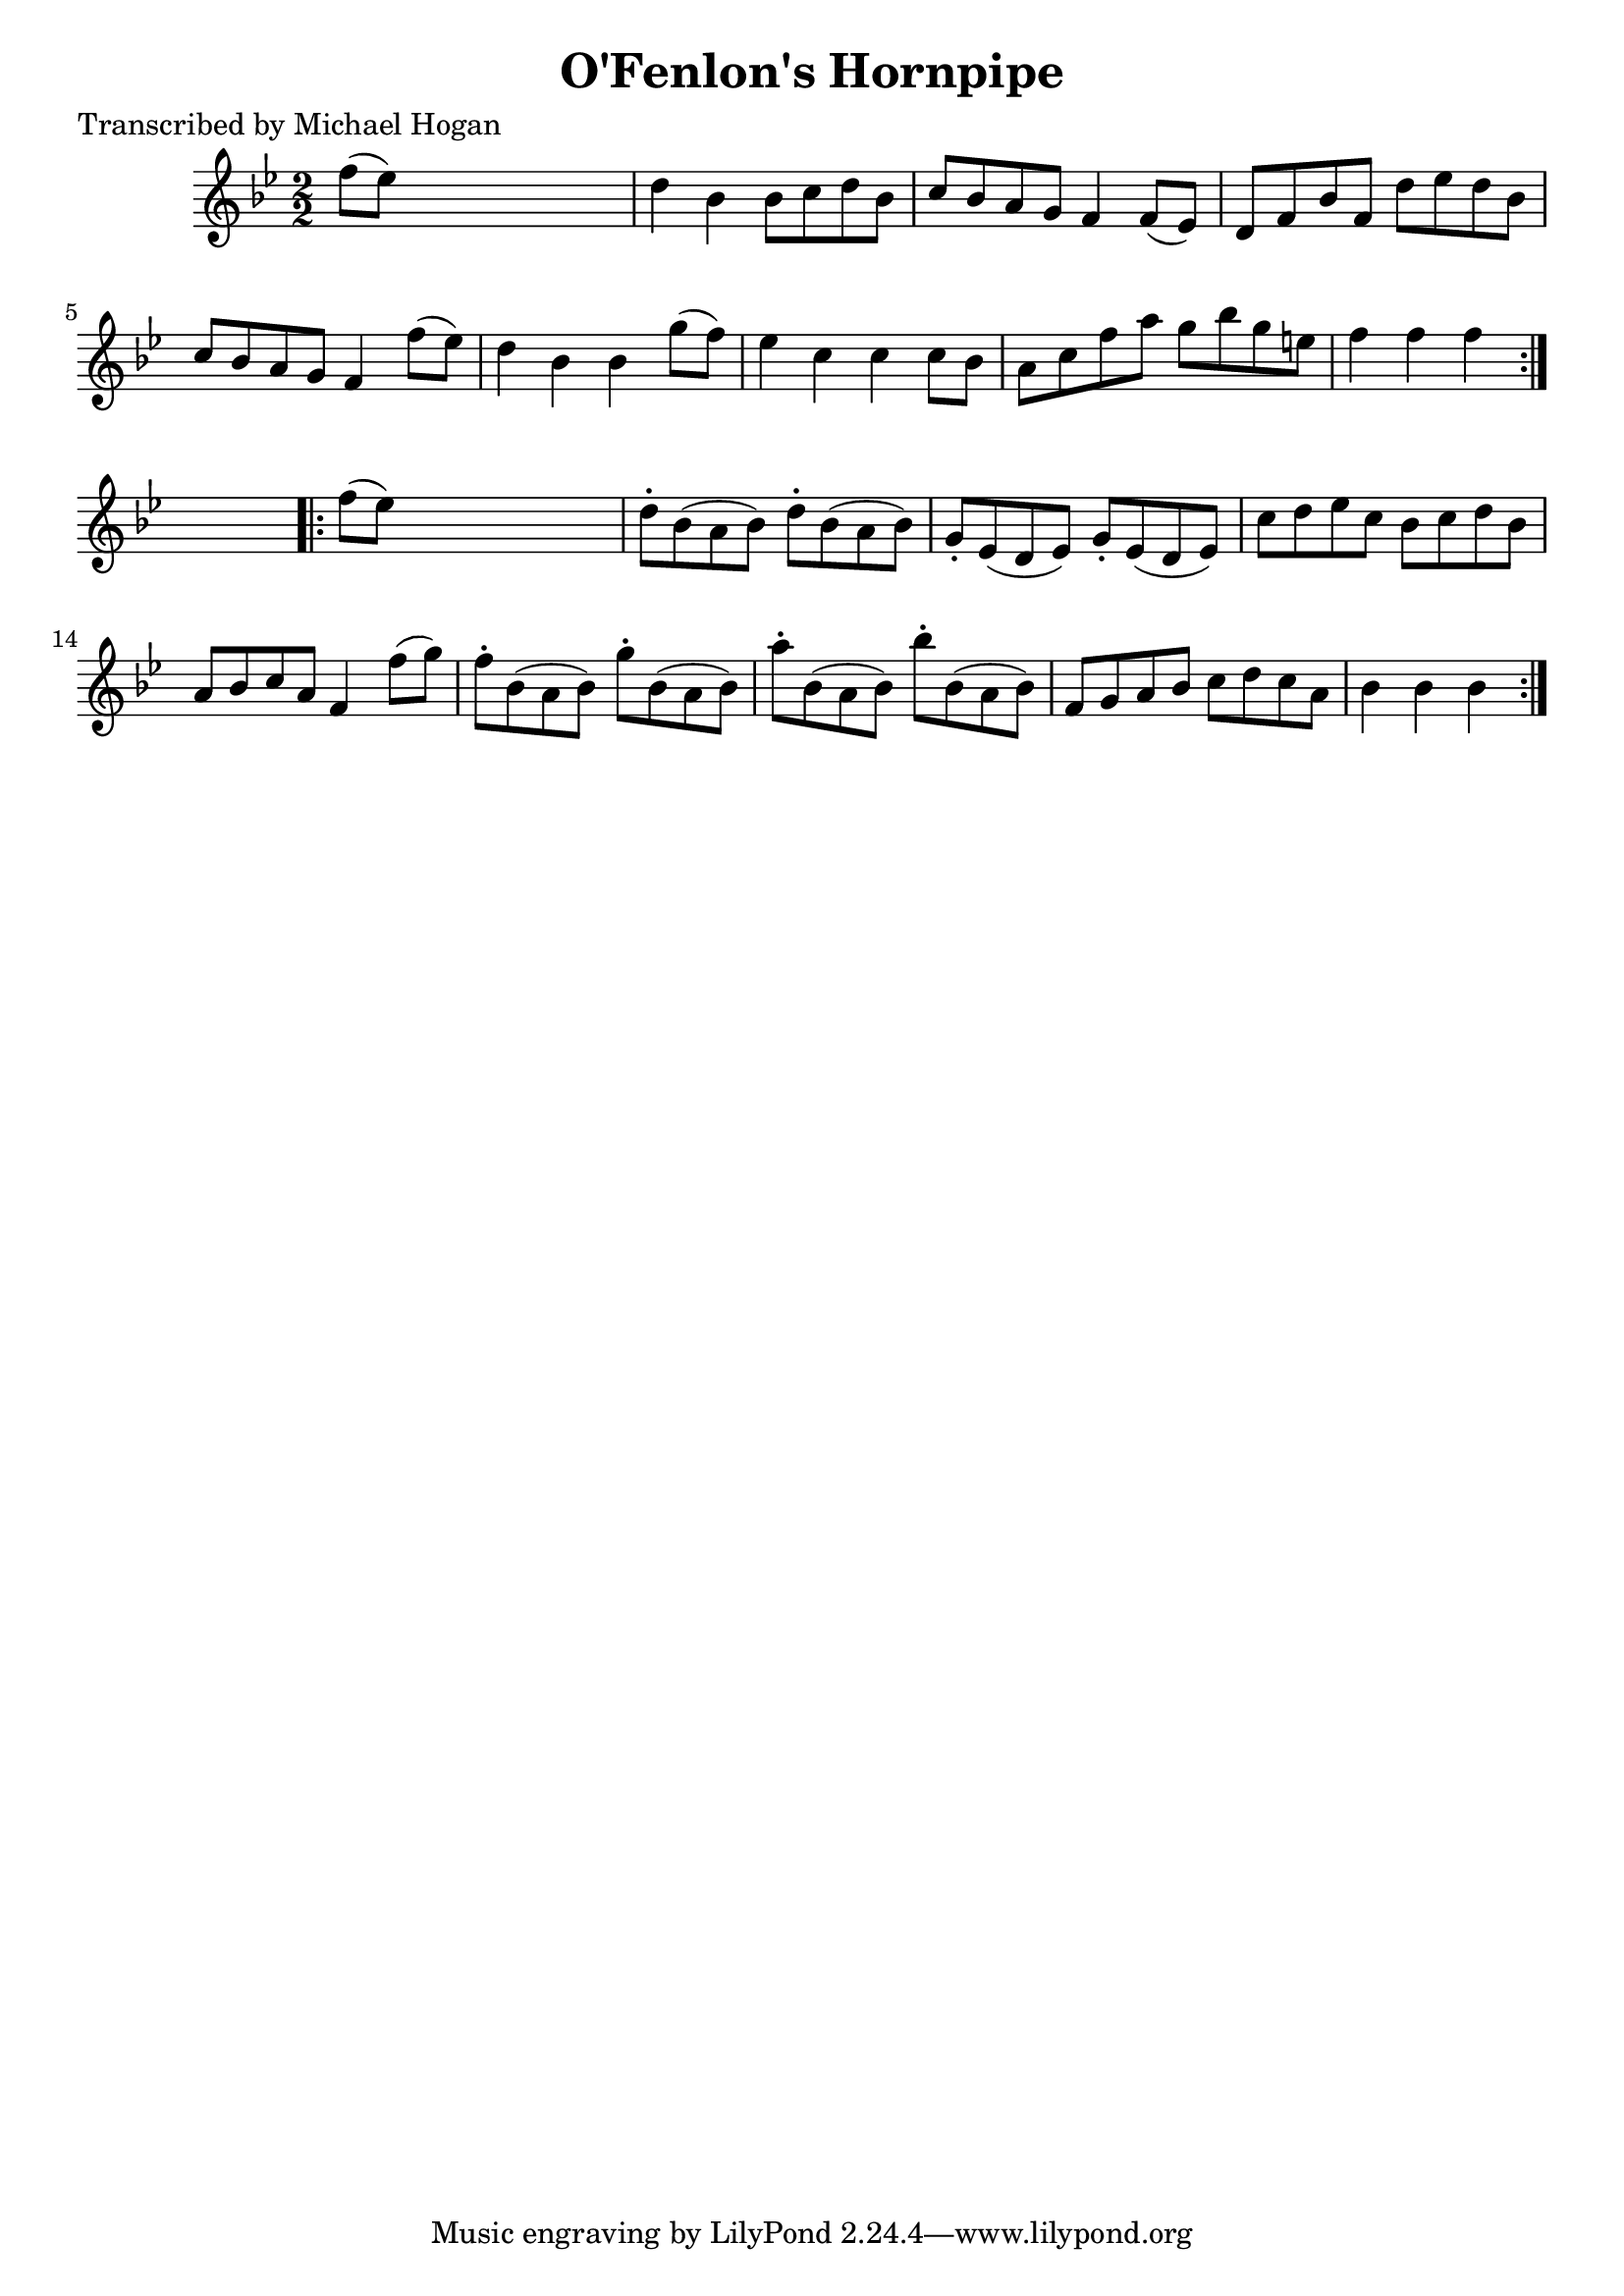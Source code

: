 
\version "2.16.2"
% automatically converted by musicxml2ly from xml/1618_mh.xml

%% additional definitions required by the score:
\language "english"


\header {
    poet = "Transcribed by Michael Hogan"
    encoder = "abc2xml version 63"
    encodingdate = "2015-01-25"
    title = "O'Fenlon's Hornpipe"
    }

\layout {
    \context { \Score
        autoBeaming = ##f
        }
    }
PartPOneVoiceOne =  \relative f'' {
    \repeat volta 2 {
        \key g \minor \numericTimeSignature\time 2/2 f8 ( [ ef8 ) ] s2.
        | % 2
        d4 bf4 bf8 [ c8 d8 bf8 ] | % 3
        c8 [ bf8 a8 g8 ] f4 f8 ( [ ef8 ) ] | % 4
        d8 [ f8 bf8 f8 ] d'8 [ ef8 d8 bf8 ] | % 5
        c8 [ bf8 a8 g8 ] f4 f'8 ( [ ef8 ) ] | % 6
        d4 bf4 bf4 g'8 ( [ f8 ) ] | % 7
        ef4 c4 c4 c8 [ bf8 ] | % 8
        a8 [ c8 f8 a8 ] g8 [ bf8 g8 e8 ] | % 9
        f4 f4 f4 }
    s4 \repeat volta 2 {
        | \barNumberCheck #10
        f8 ( [ ef8 ) ] s2. | % 11
        d8 -. [ bf8 ( a8 bf8 ) ] d8 -. [ bf8 ( a8 bf8 ) ] | % 12
        g8 -. [ ef8 ( d8 ef8 ) ] g8 -. [ ef8 ( d8 ef8 ) ] | % 13
        c'8 [ d8 ef8 c8 ] bf8 [ c8 d8 bf8 ] | % 14
        a8 [ bf8 c8 a8 ] f4 f'8 ( [ g8 ) ] | % 15
        f8 -. [ bf,8 ( a8 bf8 ) ] g'8 -. [ bf,8 ( a8 bf8 ) ] | % 16
        a'8 -. [ bf,8 ( a8 bf8 ) ] bf'8 -. [ bf,8 ( a8 bf8 ) ] | % 17
        f8 [ g8 a8 bf8 ] c8 [ d8 c8 a8 ] | % 18
        bf4 bf4 bf4 }
    }


% The score definition
\score {
    <<
        \new Staff <<
            \context Staff << 
                \context Voice = "PartPOneVoiceOne" { \PartPOneVoiceOne }
                >>
            >>
        
        >>
    \layout {}
    % To create MIDI output, uncomment the following line:
    %  \midi {}
    }

